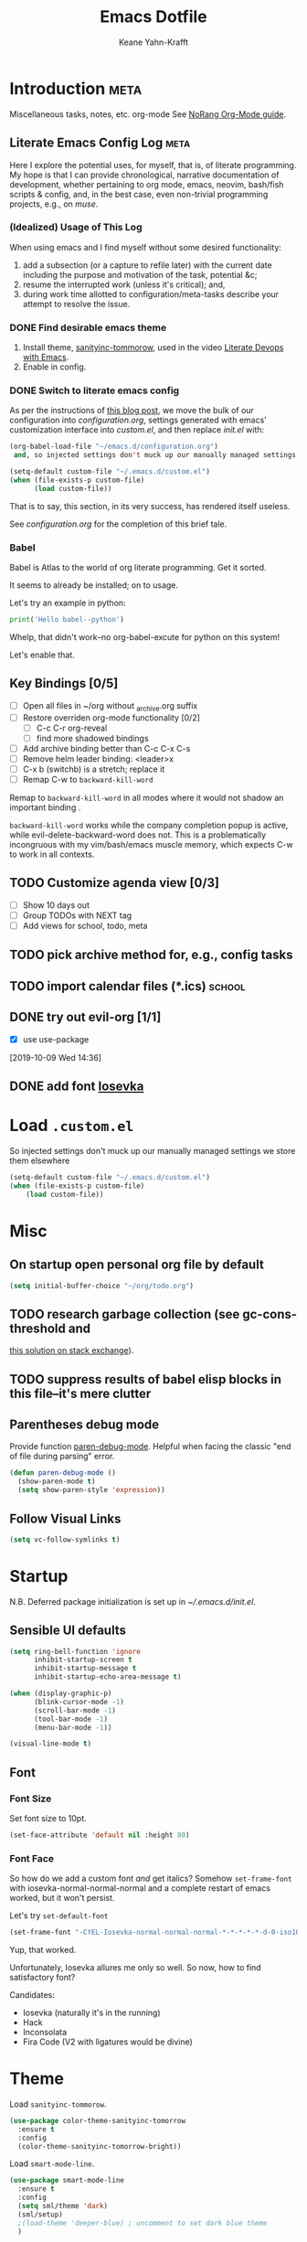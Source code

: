 #+TITLE: Emacs Dotfile
#+AUTHOR: Keane Yahn-Krafft


* Introduction                                                         :meta:

  Miscellaneous tasks, notes, etc.  org-mode
  See [[http://doc.norang.ca/org-mode.html#OrgFile][NoRang Org-Mode guide]].


** Literate Emacs Config Log                                          :meta:

Here I explore the potential uses, for myself, that is, of literate
programming. My hope is that I can provide chronological, narrative
documentation of development, whether pertaining to org mode, emacs,
neovim, bash/fish scripts & config, and, in the best case, even
non-trivial programming projects, e.g., on [[file+sys:~/muse][muse]].

*** (Idealized) Usage of This Log

When using emacs and I find myself without some desired functionality:

1. add a subsection (or a capture to refile later) with the current
   date including the purpose and motivation of the task, potential
   &c;
2. resume the interrupted work (unless it's critical); and,
3. during work time allotted to configuration/meta-tasks describe your
   attempt to resolve the issue.

*** DONE Find desirable emacs theme

1. Install theme, [[https://github.com/purcell/color-theme-sanityinc-tomorrow][sanityinc-tommorow]], used in the video [[http:https://www.youtube.com/watch?v=dljNabciEGg&list=PLCheRlMQsel0b7cWSkXBSrr74tVfht2XW][Literate Devops with Emacs]].
2. Enable in config.

*** DONE Switch to literate emacs config

As per the instructions of [[https://harryrschwartz.com/2016/02/15/switching-to-a-literate-emacs-configuration][this blog post]], we move the bulk of our configuration
into [[~/.emacs.d/configuration.org][configuration.org]], settings generated with emacs' customization interface 
into [[~/.emacs.d/custom.el][custom.el]], and then replace [[~/.emacs.d/init.el][init.el]] with:
#+BEGIN_SRC emacs-lisp :tangle no
  (org-babel-load-file "~/emacs.d/configuration.org")
   and, so injected settings don't muck up our manually managed settings,

  (setq-default custom-file "~/.emacs.d/custom.el")
  (when (file-exists-p custom-file)
        (load custom-file))
#+END_SRC

That is to say, this section, in its very success, has rendered itself useless.

See [[~/.emacs.d/configuration.org][configuration.org]] for the completion of this brief tale.


*** Babel

Babel is Atlas to the world of org literate programming. Get it sorted.

It seems to already be installed; on to usage.

Let's try an example in python:

#+BEGIN_SRC python
print('Hello babel--python')
#+END_SRC

Whelp, that didn't work--no org-babel-excute for python on this system!

Let's enable that.
** Key Bindings [0/5]
- [ ] Open all files in ~/org without _archive.org suffix
- [ ] Restore overriden org-mode functionality [0/2]
  - [ ] C-c C-r  org-reveal
  - [ ] find more shadowed bindings
- [ ] Add archive binding better than C-c C-x C-s
- [ ] Remove helm leader binding: <leader>x
- [ ] C-x b (switchb) is a stretch; replace it
- [ ] Remap C-w to =backward-kill-word= 

Remap to =backward-kill-word= in all modes where it would not shadow
an important binding .

=backward-kill-word= works while the company completion popup is
active, while evil-delete-backward-word does not. This is a
problematically incongruous with my vim/bash/emacs muscle memory,
which expects C-w to work in all contexts.

** TODO Customize agenda view [0/3]
- [ ] Show 10 days out
- [ ] Group TODOs with NEXT tag
- [ ] Add views for school, todo, meta

** TODO pick archive method for, e.g., config tasks
** TODO import calendar files (*.ics)                               :school:

** DONE try out evil-org [1/1]
CLOSED: [2019-10-09 Wed 16:04]
- [X] use use-package
:LOGBOOK:
- Note taken on [2019-10-09 Wed 16:20] \\
  Example note.
- State "DONE"       from "TODO"       [2019-10-09 Wed 16:04]
CLOCK: [2019-10-09 Wed 14:36]--[2019-10-09 Wed 14:39] =>  0:03
:END:
[2019-10-09 Wed 14:36]
** DONE add font [[https://typeof.net/Iosevka/][Iosevka]]


* Load =.custom.el=

So injected settings don't muck up our manually managed settings we
store them elsewhere

#+BEGIN_SRC emacs-lisp
  (setq-default custom-file "~/.emacs.d/custom.el")
  (when (file-exists-p custom-file)
      (load custom-file))
#+END_SRC

#+RESULTS:
: ~/.emacs.d/custom.el

* Misc
** On startup open personal org file by default

#+BEGIN_SRC emacs-lisp
(setq initial-buffer-choice "~/org/todo.org")
#+END_SRC

** TODO research garbage collection (see gc-cons-threshold and
[[https://emacs.stackexchange.com/questions/34342/is-there-any-downside-to-setting-gc-cons-threshold-very-high-and-collecting-ga][this solution on stack exchange]]).

** TODO suppress results of babel elisp blocks in this file--it's mere clutter

** Parentheses debug mode

Provide function [[elisp:paren-debug-mode][paren-debug-mode]].
Helpful when facing the classic "end of file during parsing" error.

#+BEGIN_SRC emacs-lisp
  (defun paren-debug-mode ()
    (show-paren-mode t)
    (setq show-paren-style 'expression))
#+END_SRC


** Follow Visual Links
#+BEGIN_SRC emacs-lisp
(setq vc-follow-symlinks t)
#+END_SRC
* Startup

N.B. Deferred package initialization is set up in [[~/.emacs.d/init.el]].


** Sensible UI defaults
#+BEGIN_SRC emacs-lisp
  (setq ring-bell-function 'ignore 
        inhibit-startup-screen t
        inhibit-startup-message t
        inhibit-startup-echo-area-message t)

  (when (display-graphic-p)
        (blink-cursor-mode -1)
        (scroll-bar-mode -1)
        (tool-bar-mode -1) 
        (menu-bar-mode -1))
        
  (visual-line-mode t)
#+END_SRC

#+RESULTS:

** Font
*** Font Size
Set font size to 10pt.

#+BEGIN_SRC emacs-lisp
(set-face-attribute 'default nil :height 80)
#+END_SRC

*** Font Face
So how do we add a custom font /and/ get italics? Somehow
=set-frame-font= with iosevka-normal-normal-normal and a complete
restart of emacs worked, but it won't persist.

Let's try =set-default-font=
#+BEGIN_SRC emacs-lisp
(set-frame-font "-CYEL-Iosevka-normal-normal-normal-*-*-*-*-*-d-0-iso10646-1")
#+END_SRC
Yup, that worked.

Unfortunately, Iosevka allures me only so well. So now, how
to find satisfactory font?

Candidates:
- Iosevka (naturally it's in the running)
- Hack
- Inconsolata
- Fira Code (V2 with ligatures would be divine)



* Theme

Load =sanityinc-tommorow=.

#+BEGIN_SRC emacs-lisp
  (use-package color-theme-sanityinc-tomorrow
    :ensure t
    :config
    (color-theme-sanityinc-tomorrow-bright))
#+END_SRC

Load =smart-mode-line=.
#+BEGIN_SRC emacs-lisp
(use-package smart-mode-line
  :ensure t
  :config
  (setq sml/theme 'dark)
  (sml/setup)
  ;(load-theme 'deeper-blue) ; uncomment to set dark blue theme
  )
#+END_SRC

* Languages
** Elisp

Load =slime= for navigation and documentation echoes.
#+BEGIN_SRC emacs-lisp
  (use-package elisp-slime-nav
    :ensure t
    :config
    (defun my-hook ()
      (elisp-slime-nav-mode)
      (turn-on-eldoc-mode))
    (add-hook 'emacs-lisp-mode-hook 'my-hook))
#+END_SRC

** Haskell
#+BEGIN_SRC emacs-lisp
(use-package haskell-mode
  :ensure t
  :config
  ;; bindings
  ;;(define-key haskell-mode-map (kbd "C-c C-t") 'haskell-process-do-type)
  ;;(define-key haskell-mode-map (kbd "C-c C-i") 'haskell-do-info)
  ;; (define-key haskell-mode-map (kbd "C-c C-l") 'haskell-process-load-or-reload)

  ;; tags
  (setq haskell-tags-on-save t)
  )

;; intero
(use-package intero
  :ensure t
  :config
  (define-key intero-mode-map (kbd "M-.") 'intero-goto-definition)
  (define-key intero-mode-map (kbd "<f8>") 'haskell-navigate-imports)
  ;(define-key intero-repl-mode-map (kbd "C-l") 'intero-repl-clear-buffer)
  (define-key intero-repl-mode-map (kbd "C-l") 'recenter-top-bottom)

  (defun codex-update ()
    (when (eq major-mode 'intero-mode)
      (async-shell-command  "codex update")
      ))

  (add-hook 'haskell-mode-hook 'intero-mode)
  (add-hook 'after-save-hook 'codex-update)
  (add-hook 'haskell-mode-hook 'linum-relative-mode)
  )

;; hoogle
(defun hoogle-search (term)
  "Search for given string in hoogle."
  (with-output-to-temp-buffer "*hoogle-search*"
    (shell-command (concat "stack hoogle search -- " term) "*hoogle-search*" "*Messages*")
  (pop-to-buffer "*hoogle-search*")))

(defun hoogle-info (term)
  "Search for given string in hoogle. Return documentation of first match."
  (with-output-to-temp-buffer "*hoogle-info*"
    (shell-command (concat "stack hoogle search -- -i " term) "*hoogle-info*" "*Messages*")
  (pop-to-buffer "*hoogle-info*")))

(defun hoogle-search-interactive ()
  (interactive)
  (hoogle-search (thing-at-point 'word () )))



(defun hoogle-info-interactive ()
  (interactive)
  (hoogle-info (thing-at-point 'word () )))



#+END_SRC

** Org
*** Agenda 

Treat all =*.org= files in [[~/org/][~/org]] as agenda files.

#+BEGIN_SRC emacs-lisp
  (setq org-agenda-files '("~/org" "~/.emacs.d/configuration.org"))
  (setq org-directory "~/org")
  (setq org-agenda-dim-blocked-tasks nil)
#+END_SRC

*** TODO Document These Settings

#+BEGIN_SRC emacs-lisp
  ; enable org-indent-mode by default
  (setq org-startup-indented t)
  (setq org-cycle-separator-lines 0)
  (setq org-deadline-warning-days 20)
  (setq org-alphabetical-lists t)

  (setq org-fast-tag-selection-single-key t)

  (setq org-tag-alist '(("code" . ?c)
			("meta" . ?m)
			("note" . ?n)
			("personal" . ?p)
			("school" . ?s)))

  (setq org-todo-keywords
      ;; The "|" classifies workflow states. To its left lie unfinished states, and to
      ;; its right, finished states.
      ;;
      ;; "/" enables dependency enforcement.
      ;;
      (quote ((sequence "TODO(t!)" "NEXT(n!)" "|" "DONE(d!)")
	      (sequence "WAITING(w@/!)" "HOLD(h@/!)" "|" "CANCELLED(c@!)"))))

  (setq org-enforce-todo-dependencies t)
  (setq org-enforce-todo-checkbox-dependencies t)
  (setq org-log-done 'time)
  (setq org-log-into-drawer t)

  (setq org-todo-state-tags-triggers
      (quote (("CANCELLED" ("CANCELLED" . t))
              ("WAITING" ("WAITING" . t))
              ("HOLD" ("WAITING") ("HOLD" . t))
              (done ("WAITING") ("HOLD"))
              ("TODO" ("WAITING") ("CANCELLED") ("HOLD"))
              ("NEXT" ("WAITING") ("CANCELLED") ("HOLD"))
              ("DONE" ("WAITING") ("CANCELLED") ("HOLD")))))

  ;; Capture templates for: TODO tasks, Notes, appointments, phone calls, meetings, and org-protocol
  (setq org-capture-templates
      (quote (("t" "todo" entry (file "~/org/refile.org")
               "* TODO %?\n%U\n%a\n" :clock-in t :clock-resume t)
              ("r" "respond" entry (file "~/org/refile.org")
               "* NEXT Respond to %:from on %:subject\nSCHEDULED: %t\n%U\n%a\n" :clock-in t :clock-resume t :immediate-finish t)
              ("n" "note" entry (file "~/org/refile.org")
               "* %? :NOTE:\n%U\n%a\n" :clock-in t :clock-resume t)
              ("j" "journal" entry (file+datetree "~/org/diary.org")
               "* %?\n%U\n" :clock-in t :clock-resume t)
              ("w" "org-protocol" entry (file "~/org/refile.org")
               "* TODO Review %c\n%U\n" :immediate-finish t)
              ;;("m" "Meeting" entry (file "~/org/refile.org")
              ;; "* MEETING with %? :MEETING:\n%U" :clock-in t :clock-resume t)
              ("h" "habit" entry (file "~/org/refile.org")
               "* NEXT %?\n%U\n%a\nSCHEDULED: %(format-time-string \"%<<%Y-%m-%d %a .+1d/3d>>\")\n:PROPERTIES:\n:STYLE: habit\n:REPEAT_TO_STATE: NEXT\n:END:\n"))))

  ;; refile setup



  ;; targets include agenda files up to depth=9
  (setq org-refile-targets (quote ((nil :maxlevel . 9)
				 (org-agenda-files :maxlevel . 9))))

  (setq org-refile-use-outline-path 'file)
  (setq org-outline-path-complete-in-steps nil)

  ;; allow parent creation
  (setq org-refile-allow-creating-parent-nodes (quote confirm))

  ;; ido
  ;;(setq org-completion-use-ido t)

  ; Exclude DONE state tasks from refile targets
  (defun bh/verify-refile-target ()
      "Exclude todo keywords with a done state from refile targets"
      (not (member (nth 2 (org-heading-components)) org-done-keywords)))

  (setq org-refile-target-verify-function 'bh/verify-refile-target)

  ;; agenda bindings
  (global-set-key "\C-cl" 'org-store-link)
  (global-set-key "\C-ca" 'org-agenda)
  (global-set-key "\C-cc" 'org-capture)
  (global-set-key "\C-cb" 'org-switchb)
#+END_SRC

*** Evil org

* Features
** Company (completion)

Bind vim completion popup navigation <C-n>, <C-p>

#+BEGIN_SRC emacs-lisp
  (use-package company
    :ensure t
    :commands global-company-mode
    :config
    (add-hook 'after-init-hook 'global-company-mode)
    (define-key company-active-map(kbd "C-n") 'company-select-next-or-abort)
    (define-key company-active-map (kbd "C-p") 'company-select-previous-or-abort))
#+END_SRC
** Dictionary (dico/dicod)

Dico wrapper—note this relies on =dico= and, ideally, =dicod=.

N.B. The mapping <leader>-d is bound by =evil=.
#+BEGIN_SRC emacs-lisp
(defun define-word-wrapped (word)
  "Read a word and pass it to dico(1)."
  (with-output-to-temp-buffer "*dico-define*"
    (shell-command (concat "d " word) "*dico-define*" "*Messages*")
  (pop-to-buffer "*dico-define*")))

(defun define-word ()
  (interactive)
  (define-word-wrapped (thing-at-point 'word () )))

#+END_SRC
** Evil
*** Evil Itself
#+BEGIN_SRC emacs-lisp
(use-package evil
  :ensure t
  :init
  (setq evil-want-integration t)
  (setq evil-want-keybinding nil)
  (setq evil-want-C-u-scroll t)
  :config
  (evil-mode t)

  (setq evil-want-C-i-jump t)

  (setq evil-emacs-state-modes (delq 'ibuffer-mode
				     ;; from:
				     evil-emacs-state-modes))
  
  (setq evil-emacs-state-modes (delq 'completion-list-mode
				     ;; from:
				     evil-emacs-state-modes))
				     
  (define-key evil-insert-state-map (kbd "C-u")
    (lambda ()
      (interactive)
      (if (looking-back "^" 0)
	  (backward-delete-char 1)
      (if (looking-back "^\s*" 0)
	  (delete-region (point) (line-beginning-position))
          (evil-delete (+ (line-beginning-position) (current-indentation)) (point))))))
  (define-key evil-normal-state-map (kbd "C-k") 'evil-delete-buffer)

  ; slime-nav documentation lookup
  (evil-define-key 'normal emacs-lisp-mode-map (kbd "K")
    'elisp-slime-nav-describe-elisp-thing-at-point)

  (use-package evil-escape
    :ensure t
    :config
    (evil-escape-mode)
    (setq-default evil-escape-key-sequence "jk"))
  
  (use-package evil-leader
    :ensure t
    
    :config
    (progn
	(evil-leader/set-leader ",")
	;; other leader bindings (?)
	(evil-leader/set-key
	  "w" 'save-buffer
	  "," 'other-window
	  "h" 'dired-jump ;; tentative
	  "e" 'pp-eval-last-sexp
	  "b" 'ibuffer ;; tentative
	  "d" 'define-word)
	)
    (global-evil-leader-mode))
  
  (use-package evil-surround
    :ensure t
    :config
    (global-evil-surround-mode))

  (use-package evil-magit
    :ensure t)
  )
#+END_SRC
** Ido
Enable ido completion wherever possible.
#+BEGIN_SRC emacs-lisp
(use-package ido
  :config
  (ido-mode t)
  (setq ido-everywhere t)
  (setq ido-enable-flex-matching t)
  ; Use the current window when visiting files and buffers with ido
  (setq ido-default-file-method 'selected-window)
  (setq ido-default-buffer-method 'selected-window)
  ; Use the current window for indirect buffer display
  ;(setq org-indirect-buffer-display 'current-window)
  (require 'ido-completing-read+)
  (ido-ubiquitous-mode 1))
#+END_SRC

** Magit

#+BEGIN_SRC emacs-lisp
(use-package magit :ensure t)
#+END_SRC

** Which-Key

TODO: Remove when sufficiently comfortable with emacs bindings.
Alternatively, leave it (as long as it bloats negligibly) and increase
the delay, so that it shows key-chord paths when the user delays (and
therefore probably wants assistance) and remains untriggered when
chords are entered quickly.

#+BEGIN_SRC emacs-lisp
(use-package which-key
  :ensure t
  :config
  (which-key-mode))
#+END_SRC
** Evil Collection

NB: the below /must proceed/ magit, elisp-slime-nav.

#+BEGIN_SRC emacs-lisp
(use-package evil-collection
  :after evil
  :ensure t
  :config
  (evil-collection-init))

(use-package evil-org
  :ensure t
  :after org
  :config
  (add-hook 'org-mode-hook 'evil-org-mode)
  (add-hook 'evil-org-mode-hook
	    (lambda ()
	      (evil-org-set-key-theme)))
  (require 'evil-org-agenda)
  (evil-org-agenda-set-keys))


#+END_SRC


